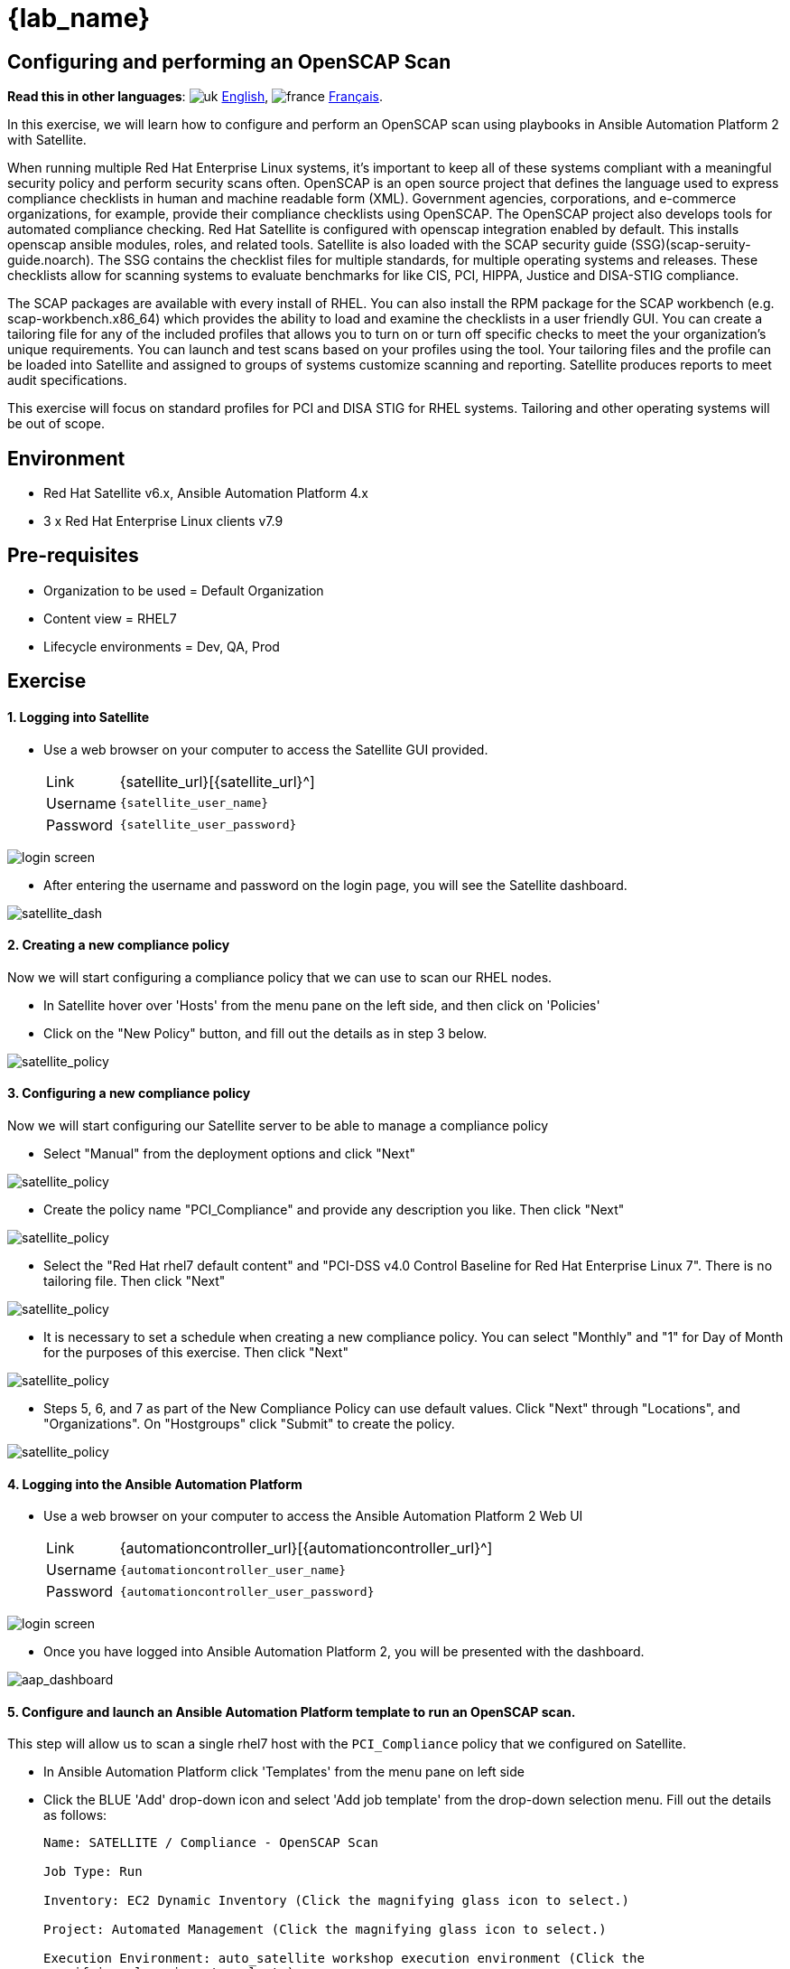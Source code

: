 = {lab_name}

== Configuring and performing an OpenSCAP Scan
:experimental:

*Read this in other languages*:  image:uk.png[uk] xref:./README.adoc[English], image:fr.png[france] xref:./README.fr.adoc[Français].


In this exercise, we will learn how to configure and perform an OpenSCAP scan using playbooks in Ansible Automation Platform 2 with Satellite.

When running multiple Red Hat Enterprise Linux systems, it's important to keep all of these systems compliant with a meaningful security policy and perform security scans often.
OpenSCAP is an open source project that defines the language used to express compliance checklists in human and machine readable form (XML). 
Government agencies, corporations, and e-commerce organizations, for example, provide their compliance checklists using OpenSCAP.
The OpenSCAP project also develops tools for automated compliance checking.
Red Hat Satellite is configured with openscap integration enabled by default. 
This installs openscap ansible modules, roles, and related tools. Satellite is also loaded with the SCAP security guide (SSG)(scap-seruity-guide.noarch). 
The SSG contains the checklist files for multiple standards, for multiple operating systems and releases. 
These checklists allow for scanning systems to evaluate benchmarks for like CIS, PCI, HIPPA, Justice and DISA-STIG compliance. 

The SCAP packages are available with every install of RHEL. 
You can also install the RPM package for the SCAP workbench (e.g. scap-workbench.x86_64) which provides the ability to load and examine the checklists in a user friendly GUI. 
You can create a tailoring file for any of the included profiles that allows you to turn on or turn off specific checks to meet the your organization's unique requirements. You can launch and test scans based on your profiles using the tool. 
Your tailoring files and the profile can be loaded into Satellite and assigned to groups of systems customize scanning and reporting. Satellite produces reports to meet audit specifications.

This exercise will focus on standard profiles for PCI and DISA STIG for RHEL systems. Tailoring and other operating systems will be out of scope.

== Environment

* Red Hat Satellite v6.x, Ansible Automation Platform 4.x
* 3 x Red Hat Enterprise Linux clients v7.9

== Pre-requisites

* Organization to be used = Default Organization
* Content view = RHEL7
* Lifecycle environments = Dev, QA, Prod

== Exercise

[discrete]
==== 1. Logging into Satellite

* Use a web browser on your computer to access the Satellite GUI provided.
+
[cols="~,~"]
|===
| Link
| {satellite_url}[{satellite_url}^]

| Username
| `{satellite_user_name}`

| Password
| `{satellite_user_password}`
|===

image::1-compliance/1-compliance-aap2-Satellite_login.png[login screen]

* After entering the username and password on the login page, you will see the Satellite dashboard.

image::1-compliance/1-compliance-aap2-Satellite_Dashboard.png[satellite_dash]

[discrete]
==== 2. Creating a new compliance policy

Now we will start configuring a compliance policy that we can use to scan our RHEL nodes.

* In Satellite hover over 'Hosts' from the menu pane on the left side, and then click on 'Policies'
* Click on the "New Policy" button, and fill out the details as in step 3 below.

image::1-compliance/1-compliance-aap2-Satellite_SCAP.png[satellite_policy]

[discrete]
==== 3. Configuring a new compliance policy

Now we will start configuring our Satellite server to be able to manage a compliance policy

* Select "Manual" from the deployment options and click "Next"

image::1-compliance/1-compliance-aap2-Satellite_SCAP1.png[satellite_policy]

* Create the policy name "PCI_Compliance" and provide any description you like.
Then click "Next"

image::1-compliance/1-compliance-aap2-Satellite_SCAP2.png[satellite_policy]

* Select the "Red Hat rhel7 default content" and "PCI-DSS v4.0 Control Baseline for Red Hat Enterprise Linux 7".
There is no tailoring file.
Then click "Next"

image::1-compliance/1-compliance-aap2-Satellite_SCAP3.png[satellite_policy]

* It is necessary to set a schedule when creating a new compliance policy.
You can select "Monthly" and "1" for Day of Month for the purposes of this exercise.
Then click "Next"

image::1-compliance/1-compliance-aap2-Satellite_SCAP4.png[satellite_policy]

* Steps 5, 6, and 7 as part of the New Compliance Policy can use default values.
Click "Next" through "Locations", and "Organizations".
On "Hostgroups" click "Submit" to create the policy.

image::1-compliance/1-compliance-aap2-Satellite_SCAP5.png[satellite_policy]

[discrete]
==== 4. Logging into the Ansible Automation Platform

* Use a web browser on your computer to access the Ansible Automation Platform 2 Web UI
+
[cols="~,~"]
|===
| Link
| {automationcontroller_url}[{automationcontroller_url}^]

| Username
| `{automationcontroller_user_name}`

| Password
| `{automationcontroller_user_password}`
|===

image::1-compliance/1-compliance-aap2-login.png[login screen]

* Once you have logged into Ansible Automation Platform 2, you will be presented with the dashboard.

image::1-compliance/1-compliance-aap2-dashboard.png[aap_dashboard]

[discrete]
==== 5. Configure and launch an Ansible Automation Platform template to run an OpenSCAP scan.

This step will allow us to scan a single rhel7 host with the `PCI_Compliance` policy that we configured on Satellite.

* In Ansible Automation Platform click 'Templates' from the menu pane on left side
* Click the BLUE 'Add' drop-down icon and select 'Add job template' from the drop-down selection menu.
Fill out the details as follows:
+
....
Name: SATELLITE / Compliance - OpenSCAP Scan

Job Type: Run

Inventory: EC2 Dynamic Inventory (Click the magnifying glass icon to select.)

Project: Automated Management (Click the magnifying glass icon to select.)

Execution Environment: auto_satellite workshop execution environment (Click the
magnifying glass icon to select.)

Playbook: configure_openscap.yml (Click drop-down to select.)

Credentials: Workshop Credential, and Satellite Credential
(Click the magnifying glass icon to select.)
  NOTE: In this new menu. Select the Workshop Credential radio button. 
  The 'Selected Category' for this is 'Machine'. Next, use the
  'Selected Category' drop-down menu again to select Satellite_Collection.
  You will choose the Satellite Credential. This will provide you with
  two sets of credentials. Choosing 'Select' will save your changes
  and exit the menu.

Variables (Keep the exact spacing provided below. Note that the
  extra-vars that we are supplying need to be in YAML format):

---
policy_name:
  - PCI_Compliance
---

Limit: Check the box "Prompt on launch"
....

image::1-compliance/1-compliance-aap2-template1.png[aap_template]

* Leave the rest of the fields blank or as they are, and click 'Save'.

* With the job template saved, on the top right click the Survey tab, then click on the blue "Add" button.
Fill out the details as follows:
+
....
Question: Select inventory group

Description: inventory group

Answer variable name: dynamic_inventory_group

Answer type: Multiple Choice (single select)

Multiple Choice Options: RHEL7_Dev (click the check box to make it default)
                         all
....

image::1-compliance/1-compliance-aap2-template2.png[aap_template]

* With the survey created, click the slider next to the gray "Survey Disabled". You should now see "Survey Enabled".

image::1-compliance/1-compliance-aap2-template3.png[aap_template]

* Click the Details tab and then on the bottom left select 'Launch' to run the job template.

* On the survey, enter "node1.example.com" for the Limit and click Next. For "Select inventory group", leave the default selection for "RHEL7_Dev" and click Next. Review the entries on the launch Preview and notice scrolling down confirms the entries made during the survey.

image::1-compliance/1-compliance-aap2-template4.png[aap_template]

* Select "Launch".

You will be presented with the menu:Jobs[SATELLITE / Compliance - OpenSCAP Scan] output window where you will be able to follow the job as each task in the playbook executed.
This will take approximately 3 mins to complete.
Wait for the job template to complete before proceeding to the next step.

image::1-compliance/1-compliance-aap2-OpenSCAP_Scan-output1.png[aap_output]

[discrete]
==== 6. Navigate back to Satellite to examine the Asset Reporting File (ARF).

* Hover over 'Hosts' from the side pane menu and then click on 'Reports'.

image::1-compliance/1-compliance-aap2-Satellite_ARF.png[aap_arf]

* Click on the 'Full Report' button, under Actions, for 'node1.example.com' to see the report (This may take a few seconds). The Openscap Capsule field will reflect your workshop Satellite host.
* Scroll down to the *Rule Overview* section.
You can filter by "Pass", "Fail", "Fixed", or any number of qualifiers as well as group rules by "Severity".

.Firefox browser
[NOTE]
Currently Firefox browsers are unable to display the Rule Overview filters.

* Selecting a rule presents detailed information regarding rationale as well as a description of the rule that includes references and identifiers.
* Uncheck everything except the *fail* checkbox. For the "Group rules by" drop down menu, select "Severity".

image::1-compliance/1-compliance-aap2-Satellite_ARF1.png[aap_arf]

* Scroll down and click on the failure "Prevent Login to Accounts With Empty Password".
* If you scroll the page you will notice multiple remediation option selections in green, including an 'Ansible' snippet.
Click "Activate to reveal" arrow next to the 'Remediation Ansible snippet', which then presents tasks you can include within a playbook to automate remediation across affected systems.

image::1-compliance/1-compliance-aap2-Satellite_ARF2.png[aap_arf]

[discrete]
==== 7. Expanding OpenSCAP policy scans

This step will expand our OpenSCAP policy scan to add another XCCDF compliance profile called `STIG_Compliance`.
We will also expand to include all systems in the 'RHEL7 Development' inventory by adjusting the 'HOSTS' extra variable to 'all' instead of specifying a single system.

* In Satellite, hover over "Hosts" from the menu on the left side of the screen, and then click on "Policies".
* Click on the "New Compliance Policy" button on the top right.
* Select "Manual" from the deployment options and click "Next"

image::1-compliance/1-compliance-aap2-Satellite_SCAP6.png[satellite_policy]

* Create the policy name "STIG_Compliance" and provide any description you like.
Then click "Next"

image::1-compliance/1-compliance-aap2-Satellite_SCAP7.png[satellite_policy]

* Select the "Red Hat rhel7 default content" and "DISA STIG for Red Hat Enterprise Linux 7".
There is no tailoring file.
Then click "Next"

image::1-compliance/1-compliance-aap2-Satellite_SCAP8.png[satellite_policy]

* It is necessary to set a schedule when creating a new compliance policy.
You can select "Monthly" and "1" for Day of Month for the purposes of this exercise.
Then click "Next"

image::1-compliance/1-compliance-aap2-Satellite_SCAP9.png[satellite_policy]

* Steps 5, 6, and 7 as part of the New Compliance Policy can use default values.
Click "Next" through "Locations", and "Organizations".
On "Hostgroups" click "Submit" to create the policy.

image::1-compliance/1-compliance-aap2-Satellite_SCAP10.png[satellite_policy]

image::1-compliance/1-compliance-aap2-Satellite_Compliance_Policies2.png[compliance_policies]

* Now, we will update our OpenSCAP Scan job template in Ansible Automation Platform and run another PCI compliance scan, plus the STIG compliance scan.
* In Ansible Automation Platform, click 'Templates' from the left side pane menu
* Select the OpenSCAP Scan job template, and click edit at the bottom of the template to make changes to the "Variables":
+
....
Variables (Keep the exact spacing provided below.
Note that the extra-vars that we are supplying need to be
in YAML format):

---
policy_name:
  - PCI_Compliance
  - STIG_Compliance
....

image::1-compliance/1-compliance-aap2-template2-fix.png[aap_template]

* Leave the rest of the fields blank or as they are, and click 'Save'.
You can then select 'Launch' to deploy the job template.
* On the survey, leave the Limit field empty, as we are going to target all instances in the inventory group and click Next. For "Select inventory group", leave the default selection for "RHEL7_Dev" and click Next. Review the entries on the launch Preview and notice scrolling down confirms the entries made during the survey. Click "Launch".
* You will be presented with menu:Jobs[SATELLITE / Compliance - OpenSCAP Scan] output window.
This will take approximately 5 mins to complete.
Wait for the job template to complete before proceeding to the next step.

image::1-compliance/1-compliance-aap2-OpenSCAP_Configure-output2-fix.png[aap_output]

[discrete]
==== 8. Navigate back to Satellite to examine the Asset Reporting File (ARF).

* Hover over "Hosts" from the menu on the left side of the screen, and then click on "Reports".
* Notice that we've now easily scaled to six scans, 2 scans of each node for PCI_Compliance and for STIG_Compliance.

image::1-compliance/1-compliance-aap2-Satellite_ARF-Final.png[aap_arf]

* Each report can be reviewed independent of other node scans and remediations for rule findings can be completed according to the requirements of your own internal policies.

[discrete]
==== 9. End Exercise

* You have finished Exercise 1.
* Continue to xref:../2-patching/README.adoc[Exercise 2: Patch Management / OS], OR xref:../index.adoc[Return to the main workshop page]
